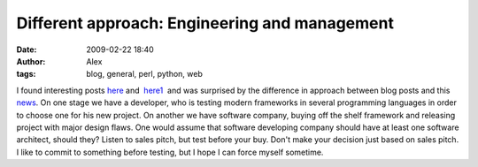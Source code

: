 Different approach: Engineering and management
##############################################
:date: 2009-02-22 18:40
:author: Alex
:tags: blog, general, perl, python, web

I found interesting posts `here`_ and  `here1`_  and was surprised by the
difference in approach between blog posts and this `news`_.
On one stage we have a developer, who is testing modern frameworks in
several programming languages in order to choose one for his new
project.
On another we have software company, buying off the shelf framework and
releasing project with major design flaws. One would assume that
software developing company should have at least one software architect,
should they?
Listen to sales pitch, but test before your buy. Don't make your
decision just based on sales pitch. I like to commit to something before
testing, but I hope I can force myself sometime.

.. _here: http://www.alrond.com/en/2007/jan/25/performance-test-of-6-leading-frameworks/
.. _here1: http://www.alrond.com/en/2007/feb/04/in-addition-to-the-test-of-mvc-frameworks/
.. _news: http://blogs.zdnet.com/SAAS/?p=655
